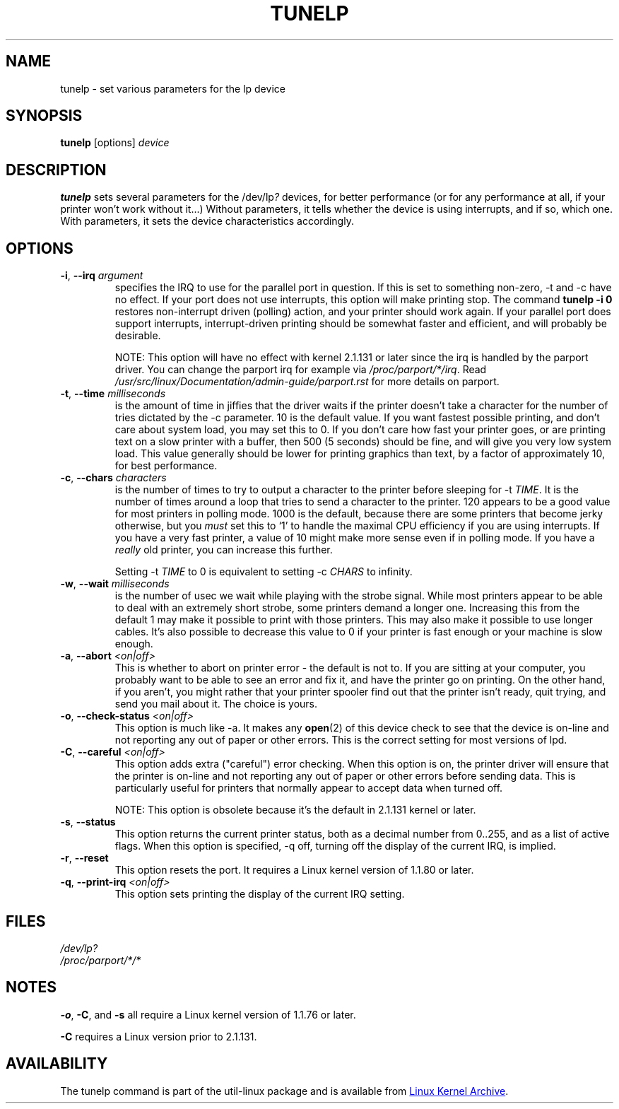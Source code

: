 .\" Copyright (C) 1992-1997 Michael K. Johnson <johnsonm@redhat.com>
.\" Copyright (C) 1998      Andrea Arcangeli   <andrea@e-mind.com>
.\" It may be distributed under the terms of the GNU General Public License,
.\" version 2, or any higher version.  See section COPYING of the GNU General
.\" Public license for conditions under which this file may be redistributed.
.\"
.TH TUNELP 8 "October 2011" "util-linux" "System Administration"
.SH NAME
tunelp \- set various parameters for the lp device
.SH SYNOPSIS
.B tunelp
[options]
.I device
.SH DESCRIPTION
\fBtunelp\fP sets several parameters for the /dev/lp\fI?\fP devices, for
better performance (or for any performance at all, if your printer won't work
without it...) Without parameters, it tells whether the device is using
interrupts, and if so, which one.  With parameters, it sets the device
characteristics accordingly.
.SH OPTIONS
.TP
\fB\-i\fR, \fB\-\-irq\fR \fIargument\fR
specifies the IRQ to use for the parallel port in question.  If this is set
to something non-zero, \-t and \-c have no effect.  If your port does not use
interrupts, this option will make printing stop.  The command
.B tunelp \-i 0
restores non-interrupt driven (polling) action, and your printer should work
again.  If your parallel port does support interrupts, interrupt-driven
printing should be somewhat faster and efficient, and will probably be
desirable.
.IP
NOTE: This option will have no effect with kernel 2.1.131 or later since the
irq is handled by the parport driver.  You can change the parport irq for
example via
.IR /proc/parport/*/irq .
Read
.I /usr/src/linux/Documentation/admin-guide/parport.rst
for more details on parport.
.TP
\fB\-t\fR, \fB\-\-time\fR \fImilliseconds\fR
is the amount of time in jiffies that the driver waits if the printer doesn't
take a character for the number of tries dictated by the \-c parameter.  10
is the default value.  If you want fastest possible printing, and don't care
about system load, you may set this to 0.  If you don't care how fast your
printer goes, or are printing text on a slow printer with a buffer, then 500
(5 seconds) should be fine, and will give you very low system load.  This
value generally should be lower for printing graphics than text, by a factor
of approximately 10, for best performance.
.TP
\fB\-c\fR, \fB\-\-chars\fR \fIcharacters\fR
is the number of times to try to output a character to the printer before
sleeping for \-t \fITIME\fP.  It is the number of times around a loop that
tries to send a character to the printer.  120 appears to be a good value for
most printers in polling mode.  1000 is the default, because there are some
printers that become jerky otherwise, but you \fImust\fP set this to `1' to
handle the maximal CPU efficiency if you are using interrupts.  If you have a
very fast printer, a value of 10 might make more sense even if in polling
mode.  If you have a \fIreally\fP old printer, you can increase this further.
.IP
Setting \-t \fITIME\fP to 0 is equivalent to setting \-c \fICHARS\fP to
infinity.
.TP
\fB\-w\fR, \fB\-\-wait\fR \fImilliseconds\fR
is the number of usec we wait while playing with the strobe signal.  While
most printers appear to be able to deal with an extremely short strobe, some
printers demand a longer one.  Increasing this from the default 1 may make it
possible to print with those printers.  This may also make it possible to use
longer cables.  It's also possible to decrease this value to 0 if your
printer is fast enough or your machine is slow enough.
.TP
\fB\-a\fR, \fB\-\-abort\fR \fI<on|off>\fR
This is whether to abort on printer error - the default is not to.  If you
are sitting at your computer, you probably want to be able to see an error
and fix it, and have the printer go on printing.  On the other hand, if you
aren't, you might rather that your printer spooler find out that the printer
isn't ready, quit trying, and send you mail about it.  The choice is yours.
.TP
\fB\-o\fR, \fB\-\-check\-status\fR \fI<on|off>\fR
This option is much like \-a.  It makes any
.BR open (2)
of this device check to see that the device is on-line and not reporting any
out of paper or other errors.  This is the correct setting for most versions
of lpd.
.TP
\fB\-C\fR, \fB\-\-careful\fR \fI<on|off>\fR
This option adds extra ("careful") error checking.  When this option is on,
the printer driver will ensure that the printer is on-line and not reporting
any out of paper or other errors before sending data.  This is particularly
useful for printers that normally appear to accept data when turned off.
.IP
NOTE: This option is obsolete because it's the default in 2.1.131 kernel or
later.
.TP
\fB\-s\fR, \fB\-\-status\fR
This option returns the current printer status, both as a decimal number from
0..255, and as a list of active flags.  When this option is specified, \-q
off, turning off the display of the current IRQ, is implied.
.TP
\fB\-r\fR, \fB\-\-reset\fR
This option resets the port.  It requires a Linux kernel version of 1.1.80 or
later.
.TP
\fB\-q\fR, \fB\-\-print\-irq\fR \fI<on|off>\fR
This option sets printing the display of the current IRQ setting.
.SH FILES
.I /dev/lp?
.br
.I /proc/parport/*/*
.SH NOTES
.BR \-o ,
.BR \-C ,
and
.B \-s
all require a Linux kernel version of 1.1.76 or later.
.PP
.B \-C
requires a Linux version prior to 2.1.131.
.SH AVAILABILITY
The tunelp  command is part of the util-linux package and is available from
.UR https://\:www.kernel.org\:/pub\:/linux\:/utils\:/util-linux/
Linux Kernel Archive
.UE .
